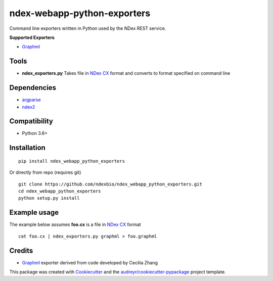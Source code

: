 ============================
ndex-webapp-python-exporters
============================


.. image:: https://img.shields.io/pypi/v/ndex_webapp_python_exporters.svg
        :target: https://pypi.python.org/pypi/ndex_webapp_python_exporters

.. image:: https://img.shields.io/travis/ndexbio/ndex_webapp_python_exporters.svg
        :target: https://travis-ci.org/ndexbio/ndex_webapp_python_exporters

.. image:: https://coveralls.io/repos/github/ndexbio/ndex_webapp_python_exporters/badge.svg?branch=master
        :target: https://coveralls.io/github/ndexbio/ndex_webapp_python_exporters?branch=master

Command line exporters written in Python used by the NDex REST service.

**Supported Exporters**

* `Graphml`_

Tools
-----

* **ndex_exporters.py** Takes file in `NDex CX`_ format and converts to format specified on command line


Dependencies
------------

* `argparse <https://pypi.python.org/pypi/argparse>`_
* `ndex2 <https://pypi.org/project/ndex2/>`_

Compatibility
-------------

* Python 3.6+

Installation
------------


::

 pip install ndex_webapp_python_exporters

Or directly from repo (requires git)

::

 git clone https://github.com/ndexbio/ndex_webapp_python_exporters.git
 cd ndex_webapp_python_exporters
 python setup.py install

Example usage
-------------


The example below assumes **foo.cx** is a file in `NDex CX`_ format

::

 cat foo.cx | ndex_exporters.py graphml > foo.graphml

Credits
-------

* `Graphml`_ exporter derived from code developed by Cecilia Zhang

This package was created with Cookiecutter_ and the `audreyr/cookiecutter-pypackage`_ project template.

.. _Cookiecutter: https://github.com/audreyr/cookiecutter
.. _`audreyr/cookiecutter-pypackage`: https://github.com/audreyr/cookiecutter-pypackage
.. _`NDex CX`: http://www.home.ndexbio.org/data-model/
.. _`Graphml`: http://graphml.graphdrawing.org/
